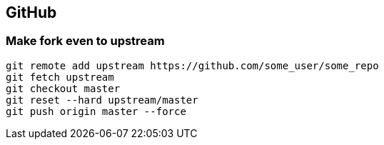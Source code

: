 == GitHub

=== Make fork even to upstream

[source, console]
----
git remote add upstream https://github.com/some_user/some_repo
git fetch upstream
git checkout master
git reset --hard upstream/master  
git push origin master --force
----


